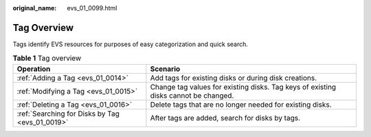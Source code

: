 :original_name: evs_01_0099.html

.. _evs_01_0099:

Tag Overview
============

Tags identify EVS resources for purposes of easy categorization and quick search.

.. table:: **Table 1** Tag overview

   +-------------------------------------------------+-------------------------------------------------------------------------------------+
   | Operation                                       | Scenario                                                                            |
   +=================================================+=====================================================================================+
   | :ref:`Adding a Tag <evs_01_0014>`               | Add tags for existing disks or during disk creations.                               |
   +-------------------------------------------------+-------------------------------------------------------------------------------------+
   | :ref:`Modifying a Tag <evs_01_0015>`            | Change tag values for existing disks. Tag keys of existing disks cannot be changed. |
   +-------------------------------------------------+-------------------------------------------------------------------------------------+
   | :ref:`Deleting a Tag <evs_01_0016>`             | Delete tags that are no longer needed for existing disks.                           |
   +-------------------------------------------------+-------------------------------------------------------------------------------------+
   | :ref:`Searching for Disks by Tag <evs_01_0019>` | After tags are added, search for disks by tags.                                     |
   +-------------------------------------------------+-------------------------------------------------------------------------------------+
